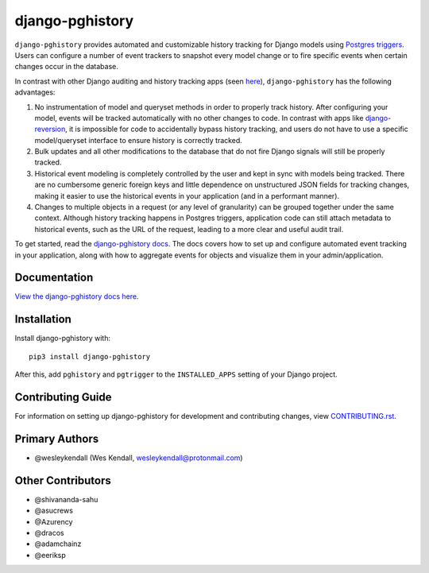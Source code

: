 django-pghistory
################

``django-pghistory`` provides automated and customizable history
tracking for Django models using
`Postgres triggers <https://www.postgresql.org/docs/12/sql-createtrigger.html>`__.
Users can configure a number of event trackers to snapshot every model
change or to fire specific events when certain changes occur in the database.

In contrast with other Django auditing and history tracking apps
(seen `here <https://djangopackages.org/grids/g/model-audit/>`__),
``django-pghistory`` has the following advantages:

1. No instrumentation of model and queryset methods in order to properly
   track history. After configuring your model, events will be tracked
   automatically with no other changes to code. In contrast with
   apps like
   `django-reversion <https://django-reversion.readthedocs.io/en/stable/>`__,
   it is impossible for code to accidentally bypass history tracking, and users
   do not have to use a specific model/queryset interface to ensure history
   is correctly tracked.
2. Bulk updates and all other modifications to the database that do not fire
   Django signals will still be properly tracked.
3. Historical event modeling is completely controlled by the user and kept
   in sync with models being tracked. There are no cumbersome generic foreign
   keys and little dependence on unstructured JSON fields for tracking changes,
   making it easier to use the historical events in your application (and
   in a performant manner).
4. Changes to multiple objects in a request (or any level of granularity)
   can be grouped together under the same context. Although history tracking
   happens in Postgres triggers, application code can still attach metadata
   to historical events, such as the URL of the request, leading to a more
   clear and useful audit trail.

To get started, read the `django-pghistory docs
<https://django-pghistory.readthedocs.io/>`__. The docs covers how to
set up and configure automated event tracking in your application, along
with how to aggregate events for objects and visualize them in your
admin/application.

Documentation
=============

`View the django-pghistory docs here
<https://django-pghistory.readthedocs.io/>`_.

Installation
============

Install django-pghistory with::

    pip3 install django-pghistory

After this, add ``pghistory`` and ``pgtrigger`` to the ``INSTALLED_APPS``
setting of your Django project.

Contributing Guide
==================

For information on setting up django-pghistory for development and
contributing changes, view `CONTRIBUTING.rst <CONTRIBUTING.rst>`_.

Primary Authors
===============

- @wesleykendall (Wes Kendall, wesleykendall@protonmail.com)

Other Contributors
==================

- @shivananda-sahu
- @asucrews
- @Azurency
- @dracos
- @adamchainz
- @eeriksp
